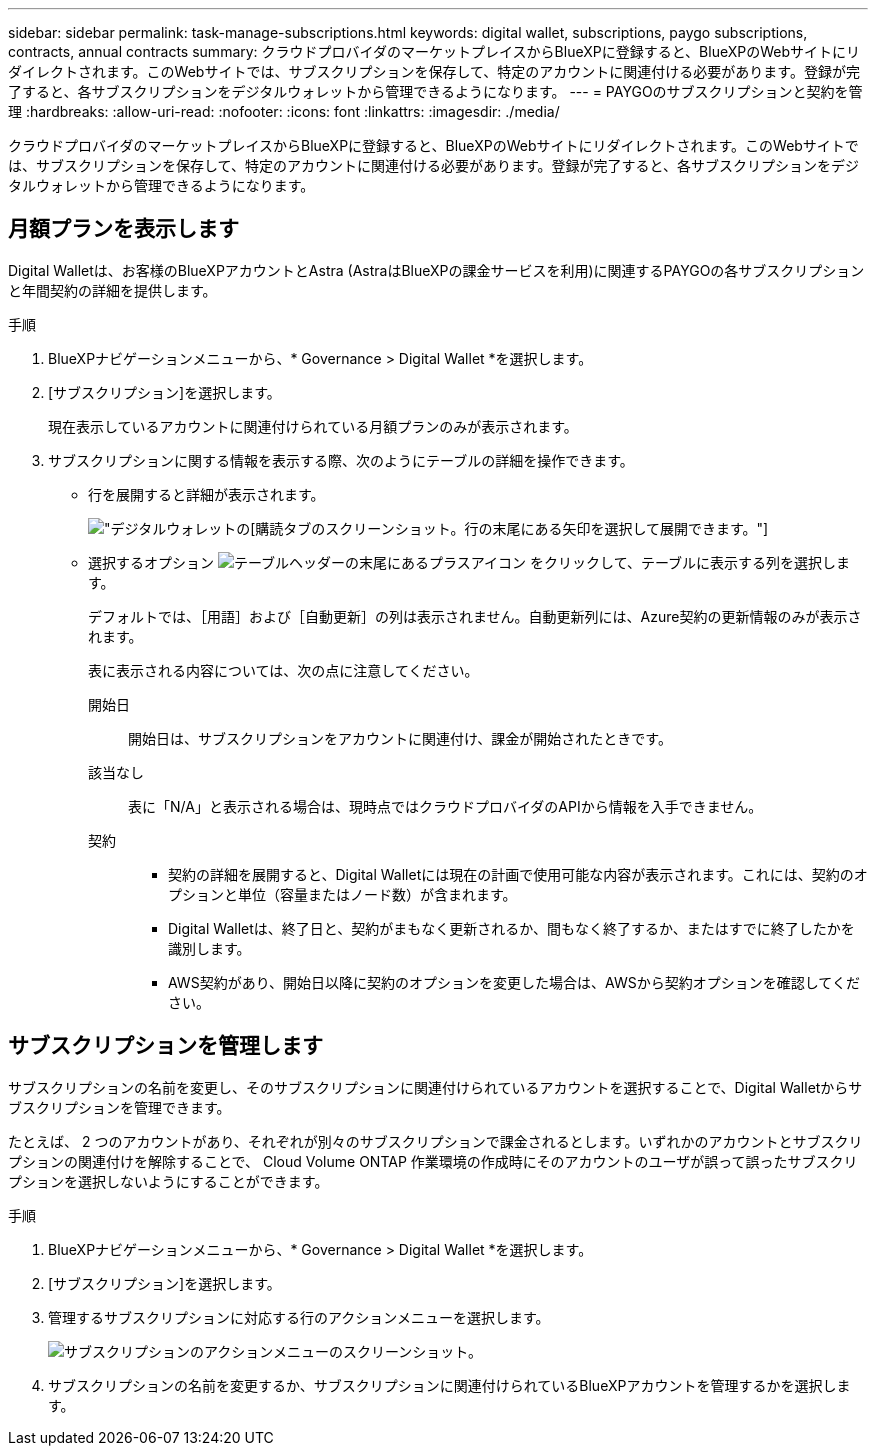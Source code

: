 ---
sidebar: sidebar 
permalink: task-manage-subscriptions.html 
keywords: digital wallet, subscriptions, paygo subscriptions, contracts, annual contracts 
summary: クラウドプロバイダのマーケットプレイスからBlueXPに登録すると、BlueXPのWebサイトにリダイレクトされます。このWebサイトでは、サブスクリプションを保存して、特定のアカウントに関連付ける必要があります。登録が完了すると、各サブスクリプションをデジタルウォレットから管理できるようになります。 
---
= PAYGOのサブスクリプションと契約を管理
:hardbreaks:
:allow-uri-read: 
:nofooter: 
:icons: font
:linkattrs: 
:imagesdir: ./media/


[role="lead"]
クラウドプロバイダのマーケットプレイスからBlueXPに登録すると、BlueXPのWebサイトにリダイレクトされます。このWebサイトでは、サブスクリプションを保存して、特定のアカウントに関連付ける必要があります。登録が完了すると、各サブスクリプションをデジタルウォレットから管理できるようになります。



== 月額プランを表示します

Digital Walletは、お客様のBlueXPアカウントとAstra (AstraはBlueXPの課金サービスを利用)に関連するPAYGOの各サブスクリプションと年間契約の詳細を提供します。

.手順
. BlueXPナビゲーションメニューから、* Governance > Digital Wallet *を選択します。
. [サブスクリプション]を選択します。
+
現在表示しているアカウントに関連付けられている月額プランのみが表示されます。

. サブスクリプションに関する情報を表示する際、次のようにテーブルの詳細を操作できます。
+
** 行を展開すると詳細が表示されます。
+
image:screenshot-subscriptions-expand.png["デジタルウォレットの[購読]タブのスクリーンショット。行の末尾にある矢印を選択して展開できます。"]

** 選択するオプション image:icon-column-selector.png["テーブルヘッダーの末尾にあるプラスアイコン"] をクリックして、テーブルに表示する列を選択します。
+
デフォルトでは、［用語］および［自動更新］の列は表示されません。自動更新列には、Azure契約の更新情報のみが表示されます。



+
表に表示される内容については、次の点に注意してください。

+
開始日:: 開始日は、サブスクリプションをアカウントに関連付け、課金が開始されたときです。
該当なし:: 表に「N/A」と表示される場合は、現時点ではクラウドプロバイダのAPIから情報を入手できません。
契約::
+
--
** 契約の詳細を展開すると、Digital Walletには現在の計画で使用可能な内容が表示されます。これには、契約のオプションと単位（容量またはノード数）が含まれます。
** Digital Walletは、終了日と、契約がまもなく更新されるか、間もなく終了するか、またはすでに終了したかを識別します。
** AWS契約があり、開始日以降に契約のオプションを変更した場合は、AWSから契約オプションを確認してください。


--






== サブスクリプションを管理します

サブスクリプションの名前を変更し、そのサブスクリプションに関連付けられているアカウントを選択することで、Digital Walletからサブスクリプションを管理できます。

たとえば、 2 つのアカウントがあり、それぞれが別々のサブスクリプションで課金されるとします。いずれかのアカウントとサブスクリプションの関連付けを解除することで、 Cloud Volume ONTAP 作業環境の作成時にそのアカウントのユーザが誤って誤ったサブスクリプションを選択しないようにすることができます。

.手順
. BlueXPナビゲーションメニューから、* Governance > Digital Wallet *を選択します。
. [サブスクリプション]を選択します。
. 管理するサブスクリプションに対応する行のアクションメニューを選択します。
+
image:screenshot-subscription-menu.png["サブスクリプションのアクションメニューのスクリーンショット。"]

. サブスクリプションの名前を変更するか、サブスクリプションに関連付けられているBlueXPアカウントを管理するかを選択します。

